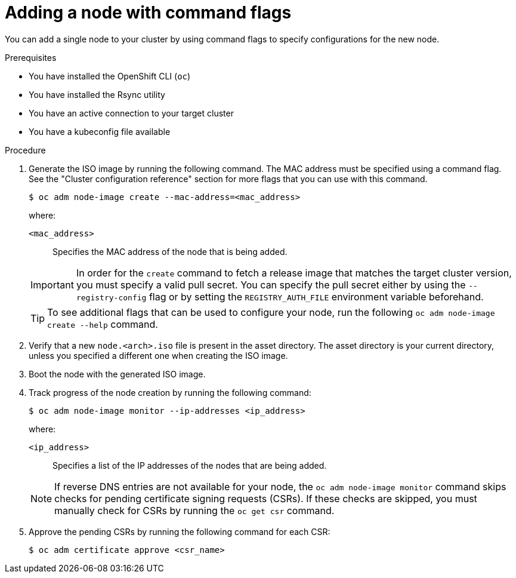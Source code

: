 // Module included in the following assemblies:
//
// *nodes/nodes/nodes-nodes-adding-node-iso.adoc

:_mod-docs-content-type: PROCEDURE
[id="adding-node-iso-flags_{context}"]
= Adding a node with command flags

You can add a single node to your cluster by using command flags to specify configurations for the new node.

.Prerequisites

* You have installed the OpenShift CLI (`oc`)
* You have installed the Rsync utility
* You have an active connection to your target cluster
* You have a kubeconfig file available

.Procedure

. Generate the ISO image by running the following command. The MAC address must be specified using a command flag. See the "Cluster configuration reference" section for more flags that you can use with this command.
+
[source,terminal]
----
$ oc adm node-image create --mac-address=<mac_address>
----
+
--
where:

`<mac_address>`:: Specifies the MAC address of the node that is being added.
--
+
[IMPORTANT]
====
In order for the `create` command to fetch a release image that matches the target cluster version, you must specify a valid pull secret.
You can specify the pull secret either by using the `--registry-config` flag or by setting the `REGISTRY_AUTH_FILE` environment variable beforehand.
====
+
[TIP]
====
To see additional flags that can be used to configure your node, run the following `oc adm node-image create --help` command.
====

. Verify that a new `node.<arch>.iso` file is present in the asset directory.
The asset directory is your current directory, unless you specified a different one when creating the ISO image.

. Boot the node with the generated ISO image.

. Track progress of the node creation by running the following command:
+
[source,terminal]
----
$ oc adm node-image monitor --ip-addresses <ip_address>
----
+
--
where:

`<ip_address>`:: Specifies a list of the IP addresses of the nodes that are being added.
--
+
[NOTE]
====
If reverse DNS entries are not available for your node, the `oc adm node-image monitor` command skips checks for pending certificate signing requests (CSRs).
If these checks are skipped, you must manually check for CSRs by running the `oc get csr` command.
====

. Approve the pending CSRs by running the following command for each CSR:
+
[source,terminal]
----
$ oc adm certificate approve <csr_name>
----